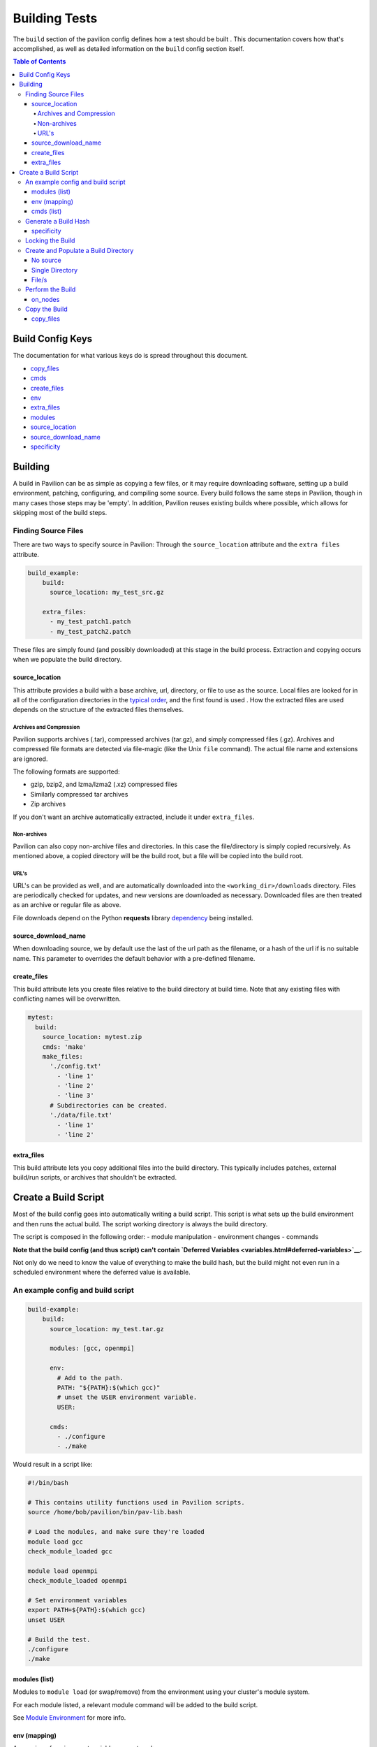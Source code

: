 Building Tests
==============

The ``build`` section of the pavilion config defines how a test should
be built . This documentation covers how that's accomplished, as well as
detailed information on the ``build`` config section itself.

.. contents:: Table of Contents

Build Config Keys
-----------------

The documentation for what various keys do is spread throughout this
document.

-  `copy\_files <#copy-files>`__
-  `cmds <#cmds-list>`__
-  `create\_files <#create-files>`__
-  `env <#env-mapping>`__
-  `extra\_files <#extra-files>`__
-  `modules <#modules-list>`__
-  `source\_location <#source-location>`__
-  `source\_download\_name <#source-download-name>`__
-  `specificity <#specificity>`__

Building
--------

A build in Pavilion can be as simple as copying a few files, or it may
require downloading software, setting up a build environment, patching,
configuring, and compiling some source. Every build follows the same
steps in Pavilion, though in many cases those steps may be 'empty'. In
addition, Pavilion reuses existing builds where possible, which allows
for skipping most of the build steps.

Finding Source Files
~~~~~~~~~~~~~~~~~~~~

There are two ways to specify source in Pavilion: Through the
``source_location`` attribute and the ``extra files`` attribute.

.. code:: yaml

    build_example:
        build:
          source_location: my_test_src.gz

        extra_files:
          - my_test_patch1.patch
          - my_test_patch2.patch

These files are simply found (and possibly downloaded) at this stage in
the build process. Extraction and copying occurs when we populate the
build directory.

source\_location
^^^^^^^^^^^^^^^^

This attribute provides a build with a base archive, url, directory, or
file to use as the source. Local files are looked for in all of the
configuration directories in the `typical order <../config.html>`__, and
the first found is used . How the extracted files are used depends on
the structure of the extracted files themselves.

Archives and Compression
''''''''''''''''''''''''

Pavilion supports archives (.tar), compressed archives (tar.gz), and
simply compressed files (.gz). Archives and compressed file formats are
detected via file-magic (like the Unix ``file`` command). The actual
file name and extensions are ignored.

The following formats are supported:

-  gzip, bzip2, and lzma/lzma2 (.xz) compressed files
-  Similarly compressed tar archives
-  Zip archives

If you don't want an archive automatically extracted, include it under
``extra_files``.

Non-archives
''''''''''''

Pavilion can also copy non-archive files and directories. In this case
the file/directory is simply copied recursively. As mentioned above, a
copied directory will be the build root, but a file will be copied into
the build root.

URL's
'''''

URL's can be provided as well, and are automatically downloaded into the
``<working_dir>/downloads`` directory. Files are periodically checked
for updates, and new versions are downloaded as necessary. Downloaded
files are then treated as an archive or regular file as above.

File downloads depend on the Python **requests** library
`dependency <../install.html>`__ being installed.

source\_download\_name
^^^^^^^^^^^^^^^^^^^^^^

When downloading source, we by default use the last of the url path as
the filename, or a hash of the url if is no suitable name. This
parameter to overrides the default behavior with a pre-defined filename.

create\_files
^^^^^^^^^^^^^

This build attribute lets you create files relative to the build directory
at build time. Note that any existing files with conflicting names will be
overwritten.

.. code-block:: yaml

    mytest:
      build:
        source_location: mytest.zip
        cmds: 'make'
        make_files:
          './config.txt'
            - 'line 1'
            - 'line 2'
            - 'line 3'
          # Subdirectories can be created.
          './data/file.txt'
            - 'line 1'
            - 'line 2'

extra\_files
^^^^^^^^^^^^

This build attribute lets you copy additional files into the build
directory. This typically includes patches, external build/run scripts,
or archives that shouldn't be extracted.


Create a Build Script
---------------------

Most of the build config goes into automatically writing a build script.
This script is what sets up the build environment and then runs the
actual build. The script working directory is always the build
directory.

The script is composed in the following order: - module manipulation -
environment changes - commands

**Note that the build config (and thus script) can't contain `Deferred
Variables <variables.html#deferred-variables>`__.**

Not only do we need to know the value of everything to make the build
hash, but the build might not even run in a scheduled environment where
the deferred value is available.

An example config and build script
~~~~~~~~~~~~~~~~~~~~~~~~~~~~~~~~~~

.. code:: yaml

    build-example:
        build:
          source_location: my_test.tar.gz

          modules: [gcc, openmpi]

          env:
            # Add to the path.
            PATH: "${PATH}:$(which gcc)"
            # unset the USER environment variable.
            USER:

          cmds:
            - ./configure
            - ./make

Would result in a script like:

.. code:: bash

    #!/bin/bash

    # This contains utility functions used in Pavilion scripts.
    source /home/bob/pavilion/bin/pav-lib.bash

    # Load the modules, and make sure they're loaded
    module load gcc
    check_module_loaded gcc

    module load openmpi
    check_module_loaded openmpi

    # Set environment variables
    export PATH=${PATH}:$(which gcc)
    unset USER

    # Build the test.
    ./configure
    ./make

modules (list)
^^^^^^^^^^^^^^

Modules to ``module load`` (or swap/remove) from the environment using
your cluster's module system.

For each module listed, a relevant module command will be added to the
build script.

See `Module Environment <env.html#modules>`__ for more info.

env (mapping)
^^^^^^^^^^^^^

A mapping of environment variable names to values.

Each environment variable will be set (and exported) to the given value
in the build script. Null/empty values given will unset. In either case,
these are written into the script as bash commands, so values are free
to refer to other bash variables or contain sub-shell escapes.

See `Env Vars <env.html#environment-variables>`__ for more info.

cmds (list)
^^^^^^^^^^^

The list of commands to perform the build.

-  Each string in the list is put into the build script as a separate
   line.
-  The return value of the last command in this list will be the return
   value of the build script.

   -  The build script return value is one way to denote build success
      or failure.

-  If your script failures don't cascade (a failed ``./configure``
   doesn't result in a failed ``make``, etc), append ``|| exit 1`` to
   your commands as needed. You can also use ``set -e`` to exit on any
   failure.

Generate a Build Hash
~~~~~~~~~~~~~~~~~~~~~

Pavilion uniquely identifies each build by generating a hash based on
the build source and build script. If a build directory with that build
hash exists, then Pavilion simply uses that existing build.

The build hash is composed from:

1) The build script.
#) The build's ``specificity``.
#) The source file or archive gotten using ``source_location``.

   a) Source directories are scanned for changes, rather than recursive hashed.
      The most recent mtime of the directory is hashed.

#) Each of the ``extra_files``.

specificity
^^^^^^^^^^^

Use this field to add additional criteria to the build hash. For
instance, if you'd like your builds to be host specific, you could set
this to ``"{{sys.sys_host}}"``.

Locking the Build
~~~~~~~~~~~~~~~~~

The rest of the build process occurs under the auspices of a lockfile.
This allows the build directory creation, population, and build to occur
without conflicts from other tests that might be trying to create the
same build. This is true even if those tests are running on different
nodes or even entirely different hosts, assuming they all share a
working directory on a shared file system.

-  If the build directory exists, then the build is ready. The test can
   simply continue without building.
-  The initial build directory is a temp file that is atomically moved
   into place. There should never be a point where a partial build
   exists.
-  The build script is expected to periodically produce output,
   otherwise Pavilion will assume it deadlocked or otherwise failed and
   release the lock.

Create and Populate a Build Directory
~~~~~~~~~~~~~~~~~~~~~~~~~~~~~~~~~~~~~

The construction of the build directory is closely tied to the structure
of the extracted contents of the file/directory . These are generally
extracted/copied directly into their final location (once they've been
downloaded). The ``extra_files`` are then copied into that directory.

There are three basic cases.

No source
^^^^^^^^^

An empty source directory is created.

Single Directory
^^^^^^^^^^^^^^^^

If the file (or extracted archive) is a single directory, that directory
becomes the build directory.

.. code:: bash

    # This tar file has a single top-level directory.
    # The 'src' directory will be the build directory.
    tar -tf src.tar.gz
      src/README.txt
      src/mytest.c

    ls build_dir
      README
      mytest.c

File/s
^^^^^^

In all other cases, the build directory will simply contain the files.

.. code:: bash

    # This tar file has multiple files at the top level.
    # The build directory will contain these files.
    tar -tf src2.tar.gz
      README.txt
      src/mytest.c

    ls build_dir
      README.txt
      src/mytest.c

Perform the Build
~~~~~~~~~~~~~~~~~

Once the build directory is set up, we can run the build itself.

-  The build can be run either on nodes right before the test runs, or
   on the kickoff host, depending on the value of ``on_nodes``.

   -  Default is to build on the test allocation.
   -  Building on the kickoff host means you find problems really early.

-  To build, pavilion just runs the build script.

   -  The working directory is the build directory.

-  The build is considered successful if the build script exits
   successfully.
-  All regular files in the build directory are given read-only
   permissions.

on\_nodes
^^^^^^^^^

If true (default is false), build the test on an allocation right before the
test is run. Otherwise, build before kicking of the test on the kickoff host.
It's assumed that the kickoff host has an environment (and module
system) comparable to a node.

Copy the Build
~~~~~~~~~~~~~~

Whether a test performs the build or just uses an existing build, each
test needs a copy of the build to run. Instead of actually duplicating
the build, Pavilion creates an identical directory structure with
symlinks to each of the regular files in the build, a **symlink** copy.

.. figure:: ../imgs/working_dir.png
   :alt: Build Symlinks

   build symlinks

Multiple tests can thus use the same build files, delete build files,
and write new files to the build directory without concern for other
tests. **Tests cannot append to or alter the build files.** They can,
however, freely replace them.

copy\_files
^^^^^^^^^^^

When *copying* files to from the build to the test run's build directory,
actually **copy** these files instead of creating a symlink. Copying large
and/or large quantities of build files will significantly increase Pavilion's
filesystem usage.

.. code-block:: yaml

    mytest:
      build:
        source_location: mytest.zip
        cmds: 'make'
        copy_files:
          # The config.txt file will be an actual file, not a symlink.
          # The test run can alter it as needed.
          - config.txt
          # Filesystem globs are allowed, including "*", "?", and ranges.
          - data/*.dat
          - data/data_?.txt
          - data/data[0-9].json
          # To copy whole directories, use recursive matching "**".
          - libs/**
